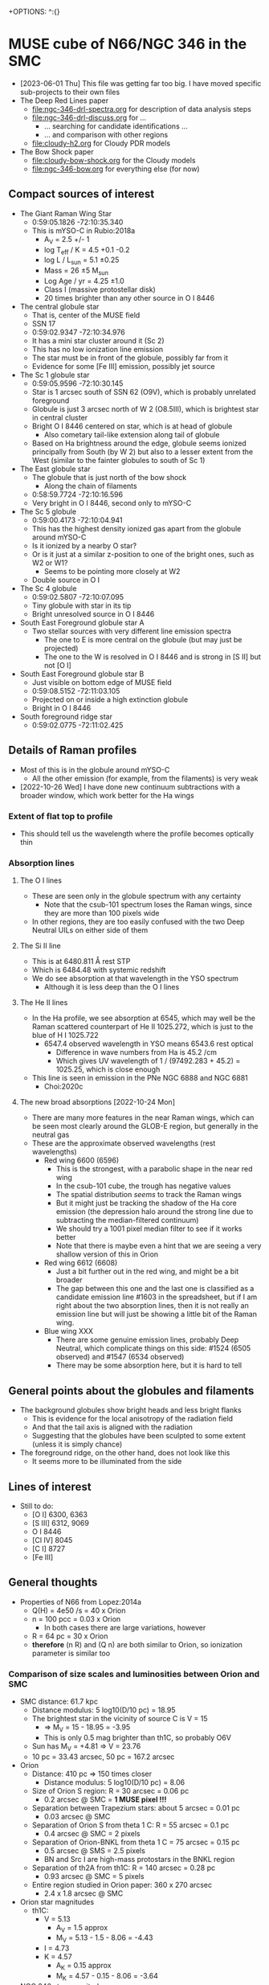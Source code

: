 +OPTIONS: ^:{}
* MUSE cube of N66/NGC 346 in the SMC
- [2023-06-01 Thu] This file was getting far too big. I have moved specific sub-projects to their own files
- The Deep Red Lines paper
  - file:ngc-346-drl-spectra.org for description of data analysis steps
  - file:ngc-346-drl-discuss.org for ...
    - ... searching for candidate identifications ...
    - ... and comparison with other regions
  - [[file:cloudy-h2.org]] for Cloudy PDR models
- The Bow Shock paper
  - [[file:cloudy-bow-shock.org]] for the Cloudy models
  - file:ngc-346-bow.org for everything else (for now)

** Compact sources of interest
:PROPERTIES:
:ID:       BE2B68F2-6EAA-4FDF-B898-976FC02503B3
:END:
+ The Giant Raman Wing Star
  + 0:59:05.1826 -72:10:35.340
  + This is mYSO-C in Rubio:2018a
    + A_V = 2.5 +/- 1
    + log T_eff / K = 4.5 +0.1 -0.2
    + log L / L_sun = 5.1 \pm 0.25
    + Mass = 26 \pm 5 M_sun
    + Log Age / yr = 4.25 \pm 1.0
    + Class I (massive protostellar disk)
    + 20 times brighter than any other source in O I 8446
+ The central globule star
  + That is, center of the MUSE field
  + SSN 17
  + 0:59:02.9347 -72:10:34.976
  + It has a mini star cluster around it (Sc 2)
  + This has no low ionization line emission
  + The star must be in front of the globule, possibly far from it
  + Evidence for some [Fe III] emission, possibly jet source
+ The Sc 1 globule star
  + 0:59:05.9596 -72:10:30.145
  + Star is 1 arcsec south of SSN 62 (O9V), which is probably unrelated foreground
  + Globule is just 3 arcsec north of W 2 (O8.5III), which is brightest star in central cluster
  + Bright O I 8446 centered on star, which is at head of globule
    + Also cometary tail-like extension along tail of globule
  + Based on Ha brightness around the edge, globule seems ionized principally from South (by W 2) but also to a lesser extent from the West (similar to the fainter globules to south of Sc 1)
+ The East globule star
  + The globule that is just north of the bow shock
    + Along the chain of filaments
  + 0:58:59.7724 -72:10:16.596
  + Very bright in O I 8446, second only to mYSO-C
+ The Sc 5 globule
  + 0:59:00.4173 -72:10:04.941
  + This has the highest density ionized gas apart from the globule around mYSO-C
  + Is it ionized by a nearby O star?
  + Or is it just at a similar z-position to one of the bright ones, such as W2 or W1?
    + Seems to be pointing more closely at W2
  + Double source in O I
+ The Sc 4 globule
  + 0:59:02.5807 -72:10:07.095
  + Tiny globule with star in its tip
  + Bright unresolved source in O I 8446
+ South East Foreground globule star A
  + Two stellar sources with very different line emission spectra
    + The one to E is more central on the globule (but may just be projected)
    + The one to the W is resolved in O I 8446 and is strong in [S II] but not [O I]
+ South East Foreground globule star B
  + Just visible on bottom edge of MUSE field
  + 0:59:08.5152 -72:11:03.105
  + Projected on or inside a high extinction globule
  + Bright in O I 8446
+ South foreground ridge star
  + 0:59:02.0775 -72:11:02.425

** Details of Raman profiles
:PROPERTIES:
:ID:       BA4EBC34-BC84-46ED-90D9-4C4C44EDAC98
:END:
- Most of this is in the globule around mYSO-C
  - All the other emission (for example, from the filaments) is very weak
- [2022-10-26 Wed] I have done new continuum subtractions with a broader window, which work better for the Ha wings
*** Extent of flat top to profile
- This should tell us the wavelength where the profile becomes optically thin
*** Absorption lines

**** The O I lines
- These are seen only in the globule spectrum with any certainty
  - Note that the csub-101 spectrum loses the Raman wings, since they are more than 100 pixels wide
- In other regions, they are too easily confused with the two Deep Neutral UILs on either side of them
**** The Si II line
- This is at 6480.811 \AA rest STP
- Which is 6484.48 with systemic redshift
- We do see absorption at that wavelength in the YSO spectrum
  - Although it is less deep than the O I lines
**** The He II lines
- In the Ha profile, we see absorption at 6545, which may well be the Raman scattered counterpart of He II 1025.272, which is just to the blue of H I 1025.722
  - 6547.4 observed wavelength in YSO means 6543.6 rest optical
    - Difference in wave numbers from Ha is 45.2 /cm
    - Which gives UV wavelength of 1 / (97492.283 + 45.2) = 1025.25, which is close enough
- This line is seen in emission in the PNe NGC 6888 and NGC 6881
  - Choi:2020c
**** The new broad absorptions [2022-10-24 Mon]
- There are many more features in the near Raman wings, which can be seen most clearly around the GLOB-E region, but generally in the neutral gas
- These are the approximate observed wavelengths (rest wavelengths)
  - Red wing 6600 (6596)
    - This is the strongest, with a parabolic shape in the near red wing
    - In the csub-101 cube, the trough has negative values
    - The spatial distribution /seems/ to track the Raman wings
    - But it might just be tracking the shadow of the Ha core emission (the depression halo around the strong line due to subtracting the median-filtered continuum)
    - We should try a 1001 pixel median filter to see if it works better
    - Note that there is maybe even a hint that we are seeing a very shallow version of this in Orion
  - Red wing 6612 (6608)
    - Just a bit further out in the red wing, and might be a bit broader
    - The gap between this one and the last one is classified as a candidate emission line #1603 in the spreadsheet, but if I am right about the two absorption lines, then it is not really an emission line but will just be showing a little bit of the Raman wing.
  - Blue wing XXX
    - There are some genuine emission lines, probably Deep Neutral, which complicate things on this side: #1524 (6505 observed) and #1547 (6534 observed)
    - There may be some absorption here, but it is hard to tell

** General points about the globules and filaments
- The background globules show bright heads and less bright flanks
  - This is evidence for the local anisotropy of the radiation field
  - And that the tail axis is aligned with the radiation
  - Suggesting that the globules have been sculpted to some extent (unless it is simply chance)
- The foreground ridge, on the other hand, does not look like this
  - It seems more to be illuminated from the side
** Lines of interest
+ Still to do:
  + [O I] 6300, 6363
  + [S III] 6312, 9069
  + O I 8446
  + [Cl IV] 8045
  + [C I] 8727
  + [Fe III]
** General thoughts
+ Properties of N66 from Lopez:2014a
  + Q(H) = 4e50 /s = 40 x Orion
  + n = 100 pcc = 0.03 x Orion
    + In both cases there are large variations, however
  + R = 64 pc = 30 x Orion
  + *therefore* (n R) and (Q n) are both similar to Orion, so ionization parameter is similar too
*** Comparison of size scales and luminosities between Orion and SMC
+ SMC distance: 61.7 kpc
  + Distance modulus: 5 log10(D/10 pc) = 18.95
  + The brightest star in the vicinity of source C is V = 15
    + => M_V = 15 - 18.95 = -3.95
    + This is only 0.5 mag brighter than th1C, so probably O6V
  + Sun has M_V = +4.81 => V = 23.76
  + 10 pc = 33.43 arcsec, 50 pc = 167.2 arcsec    
+ Orion
  + Distance: 410 pc => 150 times closer
    + Distance modulus: 5 log10(D/10 pc) = 8.06
  + Size of Orion S region: R = 30 arcsec = 0.06 pc
    + 0.2 arcsec @ SMC = *1 MUSE pixel !!!*
  + Separation between Trapezium stars: about 5 arcsec = 0.01 pc
    + 0.03 arcsec @ SMC
  + Separation of Orion S from theta 1 C: R = 55 arcsec = 0.1 pc
    + 0.4 arcsec @ SMC = 2 pixels
  + Separation of Orion-BNKL from theta 1 C = 75 arcsec = 0.15 pc
    + 0.5 arcsec @ SMS = 2.5 pixels
    + BN and Src I are high-mass protostars in the BNKL region
  + Separation of th2A from th1C: R = 140 arcsec = 0.28 pc
    + 0.93 arcsec @ SMC = 5 pixels
  + Entire region studied in Orion paper: 360 x 270 arcsec
    + 2.4 x 1.8 arcsec @ SMC
+ Orion star magnitudes
  + th1C:
    + V = 5.13
      + A_V = 1.5 approx
      + M_V = 5.13 - 1.5 - 8.06 = -4.43
    + I = 4.73
    + K = 4.57
      + A_K = 0.15 approx
      + M_K = 4.57 - 0.15 - 8.06 = -3.64
+ NGC 346 star magnitudes:
*** The photospheric profiles around Ly\beta
+ I need to look at some more POWR models
+ Observationally it is impossible to tell because of all the ISM H_2 lines that get in the way.  These completely destroy the continuum near Ly\beta
**** TODO POWR models
**** FUV atlas
+ https://archive.stsci.edu/prepds/fuvostars/datalist.html
+ Example spectra are at [[file:../fuv-spectra/fuvostars/]]
  + I got the spectrum of the O2 III star W3
*** Observations of the filaments and star forming regions in N66
+ HST observations of pre-MS population
  + These find several sub-clusters of pre-MS stars
  + Gouliermis:2006h (Paper I)
  + Nota:2006x
  + Sabbi:2007h
    + This has the sub-clusters that I am currently plotting in the figures
    + But it might be better to use the ones from Schmeja instead
    + Or even the ones from IR studies
  + Hennekemper:2008u (Paper III) - not sure what Paper II is
    + Detailed analysis of
      1. OB stars
      2. Upper main sequence (A-F)
      3. Pre-main ssequence
    + Find that OB stars are less reddened than other upper MS stars
  + Gouliermis:2014a
    + Detailed analysis of clustering properties, using autocorrelation function
      + Find a broken power-law behavior, which they model as a two-component system
        1. Central cluster with core radius of 2.5 pc
        2. Extended fractal component
+ near-IR observations
  + Rubio:2000k present 2.12 H_2 and 2.14 micron continuum
  + They find" several embedded sources"
  + Numbered 1-5 and associated with mid-IR peaks as follows:
    1. Tip of plume
    2. I
    3. D
    4. E
    5. C
+ mid-IR observations
  + Contursi:2000f
    + Find several clumps of PAH emission:
      + labelled A-H
  + Simon:2007r
    + Spitzer
  + Whelan:2013d
    + More Spitzer
  + Ruffle:2015h
    + color-color classification of point sources in the entire SMC
    + overlap between YSOs and H II regions
  + Sewio:2013f
    + Spitzer photometry of entire SMC
    + Their Fig 12 compares ACS H alpha with Spitzer 3.6 micron for all their sources in NGC 346
    + Most of them are inside globules
      + We need to decide what term to use for the globules:
        + PIGs
        + Globules
        + EIYSOs
        + "Dusty columns" is what Sewio:2013f calls them
        + EGGs (Evaporating gaseous globules)
+ CO/C I/C II observations
  + Rubio:2000k
    + CO
  + Requena-Torres:2016g
    + APEX and Sofia observations
    + Mainly [C II] 158 micron but also [C I] 609 micron and CO (various transitions and isotopes)
    + *Extra comments* [2022-11-05 Sat]
      + They find that the [C II] is well correlated with the CO on large scales (> 10 pc) but is /anti-correlated/ on scales of a few parsecs
      + They find that [C I] tends to follow CO, particularly 13CO
      + It looks to me like the CO and [C I] come from more or less the same place as our optical deep neutral lines
      + but the [C II] emission is very different
        + it has a peak to the NE of W2, in a spot that is completely dark in all optical emission
        + the mid-IR dust emission is also weak there
        + On the other hand, there is weaker [C II] emission that does seem to trace the filaments and globules seen in the optical and infrared
     
+ Analysis of clustering/sub-clustering
  + Schmeja:2009q
    + Quote from abstract
      : Several PMS clusters are aligned along filaments of higher stellar density pointing away from the central part of the region.
      + This is exactly what I had spotted in the star distribution
+ Optical UBV observations
  + See below [[id:7BBE33E5-18E9-47EE-B714-F23162D605BD][Papers on the O stars]]

*** Ionizing stars in N66

**** Contribution of the WR+WR binary HD 5980
+ Considerable variation over last 20 years
+ *Conclusions*
  + For the low state, we have Q_0 = 1e50 approx
  + And a very low Q_2 (so no ionizing to He II)
+ High state (1994):
  + log L = 6.6
  + T_* = 47 kK
  + Mdot / sqrt(f) = 111e-5
  + Vinf = 750 km/s
  + R_10 = 28 Rsun
+ Low state (2014):
  + log L = 6.23
  + T_* = 48 kK
  + Mdot / sqrt(f) = 14e-5
  + Vinf = 2100 km/s
  + R_10 = 19 Rsun
+ Transformation for POWR models
  - All their models are for nominal log L = 5.3
  - They use a transformed radius: R_t = R_* (V_inf / 2500 km/s)^{2/3} (Mdot sqrt(D) / 1e-4)^{-2/3}
    - where D = 1/f is clumping factor
  - For a different luminosity, we must rescale R_* as L^{1/2}
  - And Mdot scales as L^{3/4}
  - So we have:
    - High state:
      - R_* = 28 sqrt(10**(5.3 - 6.6)) = 6.268 Rsun
      - R_t = R_* ((750/2500)/ (11.1))**(2/3) = 0.09 6.268 = 0.56412 Rsun => -0.248 on log10 scale
        - Unfortunately, that is off the bottom of the grid!
    - Low state:
      - Luminosity is 10**(6.23 - 5.3) = 8.5 times higher than fiducial
      - R_* = 19 sqrt(10**(5.3 - 6.23)) = 6.513 Rsun
      - R_t = R_* ((2100/2500)/ (1.4))**(2/3) = 0.7114 6.513 = 4.633 Rsun => 0.6659 on log 10 scale
+ So for the low state, the closest model is 06-14: T = 44.7 kK, log Rt = 0.7
  + This comes with R_* = 7.5 => rescaled: 7.5 sqrt(8.5) = 21.9 Rsun
    + (close enough to 19)
  + Q_0, Q_1, Q_2, Q_3 = 49.01, 47.69, 0.00, 45.77 - so very soft
    + Rescaled back to real luminosity: Q_0 = 49.01 + 6.23 - 5.3 = 49.94
  + Mdot = -4.23 => rescaled: (8.5)**(3/4) 10**(-4.23) = 2.93e-4
    + this is not entirely consistent with the original 1.4e-4
  + V = 1600 km/s
+ We should also look at the closest hotter model 07-13: T = 50000 K, log Rt = 0.8
  + R_* = 5.9 => rescaled: 5.9 sqrt(8.5) = 17 Rsun
    + So this model and the previous one nicely bracket 19 Rsun
  + Q_0, Q_1, Q_2, Q_3 = 49.09, 48.47, 36.46, 47.42 - so not so soft, but still almost no He+ ionizing radiation
    + Rescaled ionizing luminosity: 49.09 + 6.23 - 5.3 = 50.02
  + Mdot = -4.53 => rescaled: (8.5)**(3/4) 10**(-4.53) = 1.47e-4
    + Very close to original
**** Notable stars by luminosity
+ SSN 7, MPG 435, DEHLS 1001, Walborn 1
  + O4If+O5-6
  + r = 11.6 arcsec = 3.48 pc
  + V = 12.6
+ Evans 001, SSN 5, Sk 80, AzV 232, MPG 789
  + O7 Iaf+
  + V = 12.31
  + Why does this have V-I = +0.154?
    + It has B-V = -0.19
  + 00 59 31.94  -72 10 46.05
    + Way off to the East, off my maps
    + r \approx 120 arcsec
  + UV spectrum studied in detail in Bouret:2021h
+ SSN 4, MPG 185
+ HD 5980, MPG 755 (not in SSN)
  + WR+WR+O
    + Eclipsing binary plus at least one more O star
    + Brighter WR used to be an LBV
    + See Hillier:2019j
  + V = 11.31
  + M = 60 Msun + 60 Msun
  + 00 59 26.5847969465 -72 09 53.927725716
  + r = 105.7 arcsec
+ Av 229, SSN 1?, MPG 755
+ Av 214
+ SSN 11, MPG 342, Dufton 1010
  + O5-6 V((f))
  + V = 13.6
  + Just to W of red box
  + r = 24.85
  + *could be important, marginally*
+ SSN 15, MPG 368, Dufton 1012
  + O6: V((f))
  + V = 14.1
  + Quite close, in Sc 2
  + r = 17.15 arcsec
  + *could be important, marginally*
+ Av 234
  + B3 Iab
  + V = 12.80
  + Way off to north
  + r = 360 arcsec
  + Too far away
+ Av 210, Sk73
  + B1.5 Ia
  + V = 12.8
  + Way off to the West
  + Too far away
+ Av 226
  + O7 IIIn((f))
  + V = 14.37
  + Way to South
  + 00 59 20.70 -72 17 10.52
  + r = 600 arcsec - too far!


**** Notable stars by proximity to SSN 152
+ SSN 168, MPG 454
+ SSN 9, MPG 355, W 3
  + V = 13.45
  + O2III(f)
  + r = 22.68 arcsec = 6.8 pc
    + 7.55 times farther than SSN 14 => 57 times smaller flux per Q(H)
  + This was first discussed by Walborn & Blades (Walborn:1986y)
    + They classified it as
      : spectrum of type O3 III(f*), identical to that of HDE 269810 in the Large Magellanic Cloud
  + Current classification from Heydari-Malayeri:2010i
    + Or is it?
      
+ SSN 14
  + 00 59 05.972 -72 10 33.85
  + V = 14.1
  + r =  3 arcsec = 0.9 pc
  + *New ID for this star*
    + I think that this is MPG 470
      + 00 59 05.984 -72 10 34.05 from 2MASS
      + This is within 0.2 arcsec
      + O8.5 III
    + This is the same as Walborn 2
+ SSN 17, MPG 396
  + V = 14.383
  + O7V
+ SSN 18, MPG 487
  + V = 14.47
  + r = 8.37 arcsec
+ SSN 22, MPG 476
  + V = 14.562
  + r = 4.06 arcsec
  + /No spectral classification!/
  + Just to side of SSN 9/W2
+ SSN 40, MPG 451
  + V = 15.1
  + B0V
  + r = 3.17 arcsec but to south
+ SSN 43, MPG 481
  + V = 15.08
  + B - V = -0.23
  + r = 5 arcsec
**** [#A] Reminder on distances: 1 arcsec = 0.3 pc
**** Other interesting stars and objects
+ SSN 50, MPG 508
  + This is the one that shows the broad Ha line
  + It is in Sc 8
  + There is no spectral classificaction
+ N66A Compact H II region
  + Studied in depth by Heydari-Malayeri:2010i
  + First line of their discussion:
    : N66A is clearly the most compact Hii region of the N66 complex in the optical.
    So that is clearly untrue, if we count the region around IR Source C, which is far more compact
  + Exciting star is N66-A
    + Spectral type: O8 V
**** The twins of SSN 14
+ Since SSN 14 does not seem to have any spectroscopy, we need to compare it with stars that do in order to estimate its spectral type.
+ I found all the ones within 0.3 mag of V and V-I
  + SSN 13, MPG 324
    + O4V((f+)
    + V = 14.13
    + V-I = -0.15
    + B-V = -0.31
    + U-B = -1.14
    + r = 37 arcsec
  + SSN 15, MPG 368
    + Already measured: see above
    + B-V = -0.23
    + O6: V((f) or O5.5V((f+))
  + SSN 16, MPG 482
    + B0.5V (surprising that it is so late)
    + V = 14.34
    + V-I = -0.05
    + B-V = -0.07
    + U-B = -1.19
    + r = 40 arcsec, located to right of base of plume
**** Papers on the O stars
:PROPERTIES:
:ID:       7BBE33E5-18E9-47EE-B714-F23162D605BD
:END:
+ Walborn:1978k
  + Brightest star is NGC 346 No. 1, O4 III (n)(f)
    + This is SSN 7 and it is now classified as O4If+O5-6 (Dufton:2019n)
    + Also MPG 435
+ Evans:2006z
  + FLAMES/GIRAFFE spectroscopy
  + They use their own numbering system:
    + For instance, NGC 346-001 is Sk 80 and MPG 789
  + 19 O stars and 84 early B (not complete)
+ Dufton:2019n
  + Extend the Evans:2006z by adding new targets
  + 47 O-type and 287 B-type spectra (still not complete?)
  + Their NGC 346-1001 is SSN 7/MPG 435 - the big one
+ Niemela:1986k
  + Spectroscopy of the brighter stars
+ 
**** [#A] Ionizing luminosities and fluxes
***** DONE Which are the most important stars for mYSO C?
CLOSED: [2021-05-29 Sat 00:16]
:PROPERTIES:
:ID:       903F97D6-AF67-4C78-8011-C7DDD449B546
:END:
| Name    | SSN | MPG | Sp. Type    | T_eff, kK |           V |    BC |   M_bol | L/Lsun | R/Rsun | log q_0 |     Q_0 | d (") |   F_bol | L_glob/L_sun | Q_0(glob) |
|---------+-----+-----+-------------+----------+-------------+-------+--------+--------+--------+--------+--------+-------+--------+------------+----------|
| W 1     |   7 | 435 | O4If+O5-6   |       43 |        12.6 | -3.98 | -10.63 |  1.4e6 |  21.29 |  24.46 | 8.0e49 | 11.56 |   3.72 |      2.6e3 |   1.5e47 |
| W 2     | 14* | 470 | O8.5 III    |       36 |        14.1 | -3.45 |  -8.60 |  2.1e5 |  11.76 |  24.04 | 9.2e48 |  3.04 |   8.06 |      5.7e3 |   2.5e47 |
| W 3     |   9 | 355 | O2 III(f)   |     52.5 |       13.45 | -4.58 | -10.38 |  1.1e6 |  12.66 |   24.9 | 7.7e49 | 22.68 |   0.76 |      5.3e2 |   3.7e46 |
|---------+-----+-----+-------------+----------+-------------+-------+--------+--------+--------+--------+--------+-------+--------+------------+----------|
| SSN 168 | 168 |     | B0?         |       30 |    16.7 - 1 | -2.90 |  -6.45 |  3.0e4 |   6.40 |   23.2 | 4.0e47 |   0.2 | 266.05 |          0 |        0 |
|---------+-----+-----+-------------+----------+-------------+-------+--------+--------+--------+--------+--------+-------+--------+------------+----------|
| Sk 80   |   5 | 789 | O7 Iaf+     |       36 |       12.31 | -3.45 | -10.39 |  1.1e6 |  26.92 |  24.07 | 5.2e49 | 122.4 |   0.03 |      1.8e1 |   8.7e44 |
| HD 5980 |     | 755 | WR+WR+O     |       43 | 11.6 + 0.75 | -3.98 | -10.88 |  1.8e6 |  24.14 |      X |   1e50 | 105.7 |   0.06 |      4.0e1 |   2.2e45 |
|---------+-----+-----+-------------+----------+-------------+-------+--------+--------+--------+--------+--------+-------+--------+------------+----------|
| W 4     |  11 | 342 | O5-6 V((f)) |       43 |        13.6 | -3.98 |  -9.63 |  5.5e5 |  13.34 |  24.47 | 3.2e49 | 24.85 |   0.32 |      2.2e2 |   1.3e46 |
| SSN 13  |  13 | 324 | O4 V((f+))  |       48 |       14.13 | -4.31 |  -9.43 |  4.6e5 |   9.79 |   24.8 | 3.7e49 | 36.99 |   0.12 |      8.4e1 |   6.8e45 |
| SSN 15  |  15 | 368 | O6: V((f))  |     42.5 |        14.1 | -3.95 |  -9.10 |  3.4e5 |  10.74 |   24.4 | 1.8e49 | 17.15 |   0.41 |      2.9e2 |   1.5e46 |
| SSN 17  |  17 | 396 | O7V         |       38 |      14.383 | -3.61 |  -8.48 |  1.9e5 |  10.04 |  24.15 | 8.7e48 | 11.53 |   0.51 |      3.6e2 |   1.6e46 |
| SSN 18  |  18 | 487 | O8V         |       36 |       14.47 | -3.45 |  -8.23 |  1.5e5 |   9.94 |  23.94 | 5.2e48 |  8.37 |   0.76 |      5.4e2 |   1.9e46 |
| SSN 46  |  46 | 500 | O6V:        |     42.5 |      15.267 | -3.95 |  -7.93 |  1.2e5 |   6.38 |   24.4 | 6.2e48 | 16.39 |   0.16 |      1.1e2 |   5.8e45 |
| SSN 22  |  22 | 476 | O7?V?       |       38 |      14.562 | -3.61 |  -8.30 |  1.6e5 |   9.22 |  24.15 | 7.3e48 |  4.06 |   3.44 |      2.4e3 |   1.1e47 |
|---------+-----+-----+-------------+----------+-------------+-------+--------+--------+--------+--------+--------+-------+--------+------------+----------|
| SSN 26  |  26 | 655 | OC5-6Vz     |       43 |       14.90 | -3.98 |  -8.33 |  1.7e5 |   7.42 |  24.47 | 9.9e48 |    60 |   0.02 |      1.2e1 |   6.9e44 |
| SSN 37  |  37 | 593 | O5.5V       |       43 |       15.07 | -3.98 |  -8.16 |  1.4e5 |   6.73 |  24.47 | 8.1e48 |    40 |   0.03 |      2.2e1 |   1.3e45 |
|---------+-----+-----+-------------+----------+-------------+-------+--------+--------+--------+--------+--------+-------+--------+------------+----------|
|         |     |     |             |          |             |     X |      X |  7.6e6 |      X |      X | 4.3e50 |     X |      X |      1.3e4 |   6.3e47 |
#+TBLFM: $7=-6.9 log10(1000 $5) + 27.99 ; f2::$8=$6 + $7 - 0.3 - 18.95;f2::$9=10**(-0.4 ($8 - 4.73));s2::$10=sqrt($9 $lsun / 4 $pi $sigma (1000 $5)**4) / $rsun ; f2::$12=4 $pi ($10 $rsun)**2 10**($11);s2::$14=$9 $lsun / 4 $pi (0.3 $pc $13)**2 ; f2::$15=$13 > 1 ? $9 (1 / 2 $13)**2 : 0 ;s2::$16=$13 > 1 ? $12 (1 / 2 $13)**2 : 0 ;s2::@7$12=1e50::@17$7..@17$8=X::@17$9=vsum(@I..@IIIII);s2::@17$10..@17$11=X::@17$12=vsum(@I..@IIIII);s2::@17$13..@17$14=X::@17$15..@17$16=vsum(@I..@IIIII);s2

+ M_bol = V + BC - AV - DM
  + DM = 18.95
  + AV = 0.3 approx (assuming E(B-V) = 0.1)
  + I have added an extra 1 mag extinction by hand to SSN 168
+ L/Lsun = 10**(0.4 (M_sun - M_bol))
  + M_sun = 4.73
+ R = sqrt(L / 4 \pi \sigma T^4)
+ So in terms of bolometric flux, the nearby B star totally dominates
+ But we should work out the external luminosity incident on the globule
  + And not include SSN 168 since that is on the inside
  + Sum over stars of luminosity x area covering fraction: \sum_i L_i \Omega_i / 4\pi
  + \Omega_i / 4\pi = A_glob / 4\pi d^2 = \pi r_glob^2 / 4\pi d^2 = r_glob^2 / 4 d^2
  + Take r_glob = 1 arcsec
+ The result is a total of 1.3e4 Lsun, of which half comes from W 2
+ So this is less than the inner luminosity from SSN 168 (3e4), if that was all trapped
  + Also, the external luminosities are upper limits, assuming that everything is in the plane of the sky
+ I have done the same for the ionizing luminosity
  + I get a total external incident luminosity of Q_ext = 6.3e47 s^-1
  + As opposed to an internal luminosity from the B0V star of 4e47 s^-1
  + The external incident luminosity is split up as follows
    + 40% from W 2
    + 24% from W 1
    + 17% from SSN 22
    + 6% from W 3
    + 13% from the rest (each 3% or less)
+ [ ] Now, we need to compare this with the Ha luminosity of the globule and of the inner sources
***** Relative contributions to the global ionization balance
+ The list above has all the stars with Q_0 > 5e48 I think
  + Except for some more that a long way to S or N
+ Total luminosity is 4.3e50
  + Could be 5.3e50 if we add in both WR stars as equals
  + Lopez:2014a give 50.6 -> 4e50
    + This is based on a simple conversion of the H\alpha luminosity of log L(Ha) = 38.6
    + [ ] We should compare that with the flux measured in our MUSE field
      + 
  
+ Recombination time:
  + Dense gas:
    + n_e = 100 pcc
    + \alpha \approx 2e-13
    + 1 / \alpha n = 1600 years
  + He II gas
    + n_e = 11 pcc
    + \alpha = 1.5e-12
    + 1 / \alpha n = 1920 years
  + So almost the same!  The lower density is compensated by a higher recombination rate
  + So recomb timescale of a few thousand years is small compared with stellar evolution timescale, even for WR stars
+ 
***** Conversion of spectral type to ionizing luminosity
:PROPERTIES:
:ATTACH_DIR: /Users/will/Dropbox/muse-hii-regions/docs/ngc-346_att
:END:
+ Galactic case is done by Martins:2005a
  + Application to Carina in Smith:2006a
  + But what about the SMC abundances?
****** Spectral type to effective temperature
+ Massey:2005z show the S. Type - T_eff relations for MW vs SMC
  file:ngc-346_att/screenshot-20210527-134032.png
  + They find that SMC stars a bit hotter (green line) for both supergiants and dwarfs
  + I have inserted these temperatures as a column in the above table
+ [ ] But what about bespoke stellar parameter determinations?
  + Massey:2000l have
    + Q = (U - B) - 0.72 (B - V)
    + This is supposedly a reddening-free index
    + Then 
      - For Q < -0.6 and either (B - V)_0 < 0.0 or (U - B)_0 < -0.6,
      - log Teff = 4.2622 + 0.64525 Q + 1.09174 Q^2, (V)
      - log Teff = 5.2618 + 3.42004 Q + 2.93489 Q^2, (III)
      - log Teff = -0.9894 - 22.767380 Q -  33.09637 Q^2 16.19307 Q^3 (I)
  + However, I can't be bothered to look up all the UBV photometry necessary to do this
****** Luminosities, radii
+ We need the gravity to get the q_1 ionizing flux from the stellar atmosphere
  + function of T_eff, g, Z
+ But then we need the R to convert to luminosity Q_1
+ But we also have L_bol = 4 \pi R^2 T_eff^4
  + And we can find L_bol from M_V and bolometric correction
  + BC is known as a function of T_eff
    + E.g., BC = -6.90 log Teff + 27.99
    + Massey:2005z, equation (2)
    + From this, we can calculate the radii from M_V
      + If we know A_V
+ This is done in the table
****** Masses, gravity
+ [ ] The gravity should have a calibration with luminosity class
****** Ionizing fluxes
+ If the fluxes q_0 are not a strong function of g, then we don't need to find the gravity
+ We can use the same q_0 as in Martins:2005a, but using our T_eff, rather than their Galactic calibration
+ Apparently, the direct effect of metallicity on q_0 is small, but q_1 should be higher at lower metallicities
  + Quote regarding this from Martins:2005a section 6:
    : From the modelling side, Kudritzki (2002) and Mokiem et al. (2004)
    : have investigated the effect of a change of the metal content on the
    : spectral energy distribution of O dwarfs using CMFGEN models. They
    : found that H ionising fluxes are essentially unchanged when Z is
    : varied between twice and one tenth the solar content. They argue that
    : the redistribution of the flux blocked by metals at short wavelengths
    : takes place within the Lyman continuum, which explains the observed
    : behaviour. However, they show that the SEDs are strongly modified
    : below ~450 \AA, spectra being softer at higher metallicity (see also
    : Sect. 5.3.1). Morisset et al. (2004) have computed various WM-BASIC
    : models at different metallicities and showed how Z affected the
    : strength of mid-IR nebular lines emitted in compact H I regions. The
    : softening of the SEDs when metallicity increases is crucial to
    : understand the behaviour of observed excitation sequences.
***** Helium-plus ionizing luminosities 
:PROPERTIES:
:ID:       BFFEAFD1-2FAD-47BC-BFAE-9075C9E23E24
:END:
+ This is important for the bow shock ionization
+ We are also interested in the ionization of Ar III -> Ar IV
  + This requires 40.735 eV, compared with 35.121 eV for O III and 54.418 eV for He II
  + Ar IV can persist in the He II zone since Ar IV -> V requires 59.58 eV
****** Consistency check on the ionization fraction and thickness of the He II zone
:PROPERTIES:
:ID:       CC0FB6FC-FE95-4F68-B4F4-6CD1096297A2
:END:
+ Based on the notebook [[file:~/Dropbox/muse-hii-regions/notebooks/01-02-yet-more-line-ratios.md]]
+ There I find that Q_2 = 2.8e45 /s
  + Old value of Q_2 = 4.7e45 /s was not using the right temperature
+ And I also found that n_e = 9.5 +/- 0.5 /cm^3
  + But that has to be multiplied by sqrt((1.0824 + 0.0824 x) / 1.1648 x)
  + Where x is the He++ fraction
  + And where we can simplify to 1 / sqrt(x) to +/- 10%
  + So another way of putting this is that x = (10/n_e)^2
+ The distance of the inner edge from the star is 4 arcsec = 4 9.23e+17 cm = 1.2 pc
+ So the ionizing flux is F_2 = Q_2 / 4 \pi R^2 = 1.625e+07 phot/s/cm^2
+ This should be equal to n_e n_i \alpha_B h = y_He x n_e^2 \alpha_B h / (1 + 2 y_He)
  + Assuming y_He = 0.082 and \alpha_B = 1.2e-12 cm^3/s
  + h = 1.165 F / y_He x n_e^2 \alpha_B = 1.165 1.625e+07 / 0.082 10**2 1.2e-12 = 1.9e18 cm = 0.61 pc
    + 1 arcsec = 0.3 pc
    + So this is 2 arcsec - just right!
+ *Return to this* [2021-07-23 Fri]
  + We now have Q_2 = (2.8 +/- 0.1)e45
  + Found the mistake! I missed a factor of 4 in the distance
  + I am going to now edit the values above
  + Now it all works out fine.
****** Estimating He++ ionization fraction
+ Now that we have the F_2 flux determined we can estimate the He++ x from local ionization balance:
  + (1 - x) y n \sigma F_2 = x y n^2 (1 + 2 y)  \alpha
  + x / (1 - x) = \sigma F_2 / \alpha n
  + We have all these ingredients except for \sigma, which we can easily find since it is hydrogenic
  + Turns out to be about 1.6e-18 cm^2 at threshold
  + Therefore, we can find
    + \sigma F_2 / \alpha n = 1.6e-18 1.625e+07 / 1.2e-12 (10 / sqrt(x)) = 2.17 sqrt(x)
    + x^{1/2} / (1 - x) = 2.17 => x = 0.63
  + So n = 13 pcc
  + Is this consistent with the Cloudy models?
    + Yes, more or less - but it requires the density to fall with radius

***** Luminosities from POWR models
#+begin_src python :tangle "../scripts/powr-parse.py" :results output table
  from pathlib import Path

  datapath = Path("../stars/powr")
  datafiles = datapath.glob("*_colors.txt")

  rslt = [
      ["Grid", "Model", "Q0", "Q1", "Q2", "Q3"],
      None,
  ]

  for datafile in datafiles:
      with open(datafile) as f:
          lines = f.readlines()

      _, grid_id, _, model_id = lines[0].split()
      # print(grid_id, model_id)
      _, _, _, Q0 = lines[6].split()
      _, _, _, Q1 = lines[7].split()
      _, _, _, Q2 = lines[8].split()
      _, _, _, Q3 = lines[9].split()

      rslt.append([grid_id, model_id, Q0, Q1, Q2, Q3])

  print(rslt)
#+end_src

#+RESULTS:
| Grid | Model | Q0 | Q1 | Q2 | Q3 |
|------+-------+----+----+----+----|
***** Rearrange and rescale the models
:PROPERTIES:
:ID:       262D3FA1-80BD-4225-BE22-7970BD1FF6FF
:END:
+ The Q0' (H0) and Q2' (He+) columns are ionizing luminosities rescaled so that the model has a bolometric luminosity of log L = 5.98, as implied by the cooler Rivero-Gonzalez solution
  + [X] We should also rescale the Mdot values - /now done in the final column/
  + All these models now give Q_0 = 49.80 +/- 0.01
+ The observationally derived Q2 is 45.45
  + For T = 50,000 K this is consistent with the SMC-OB-I 50-42 model, with Mdot = 2.2e-7
  + This is the intermediate wind case - the stronger wind has 2x too high a Q_2 (45.74) and the weaker wind has 4x too small
  + The higher gravity model (50-44) would require a slightly stronger wind (intermediate between I and II) to get the right Q_2
  + The lower temperature model (49-42) would require the strong wind (SMC-OB-II), which has Mdot = 2.3e-6
| Grid       | Model | log L | V_inf | log M_dot |    Q0 |    Q1 |    Q2 |    Q3 | Q1/Q0 | 1e4 Q2/Q0 | Q3/Q0 |   Q0' |   Q2' | Mdot' |
|------------+-------+-------+------+----------+-------+-------+-------+-------+-------+-----------+-------+-------+-------+-------|
| OB-I       | 56-42 | 6.230 | 4136 |       -7 | 50.08 | 49.67 | 46.99 | 49.10 | 0.389 |     8.128 | 0.105 | 49.83 | 46.74 | -7.44 |
| OB-I       | 54-42 | 6.150 | 4077 |       -7 | 50.00 | 49.52 | 45.79 | 48.85 | 0.331 |     0.617 | 0.071 | 49.83 | 45.62 | -7.37 |
| OB-I       | 53-42 | 6.070 | 4001 |       -7 | 49.92 | 49.41 | 45.53 | 48.74 | 0.309 |     0.407 | 0.066 | 49.83 | 45.44 | -7.30 |
| OB-I       | 52-42 | 5.980 | 3898 |       -7 | 49.81 | 49.34 | 45.93 | 48.72 | 0.339 |     1.318 | 0.081 | 49.81 | 45.93 | -7.22 |
| OB-I       | 51-42 | 5.910 | 3835 |       -7 | 49.75 | 49.20 | 45.23 | 48.50 | 0.282 |     0.302 | 0.056 | 49.82 |  45.3 | -7.15 |
|------------+-------+-------+------+----------+-------+-------+-------+-------+-------+-----------+-------+-------+-------+-------|
| SMC-OB-II  | 50-44 | 5.520 | 3311 |   -5.891 | 49.33 | 48.82 | 45.28 | 48.23 | 0.309 |     0.891 | 0.079 | 49.79 | 45.74 | -5.66 |
| SMC-OB-I   | 50-44 | 5.520 | 3311 |   -6.891 | 49.32 | 48.82 | 44.80 | 48.24 | 0.316 |     0.302 | 0.083 | 49.78 | 45.26 | -6.66 |
| SMC-OB-III | 50-44 |  5.52 | 3311 |   -7.891 | 49.33 | 48.79 | 44.75 | 48.10 | 0.288 |     0.263 | 0.059 | 49.79 | 45.21 | -7.66 |
|------------+-------+-------+------+----------+-------+-------+-------+-------+-------+-----------+-------+-------+-------+-------|
| SMC-OB-II  | 50-42 | 5.760 | 3020 |   -5.771 | 49.58 | 49.07 | 45.52 | 48.46 | 0.309 |     0.871 | 0.076 |  49.8 | 45.74 | -5.66 |
| OB-I       | 50-42 | 5.830 | 3800 |       -7 | 49.66 | 49.08 | 45.49 | 48.37 | 0.263 |     0.676 | 0.051 | 49.81 | 45.64 | -7.09 |
| SMC-OB-I   | 50-42 |  5.76 | 3020 |   -6.771 | 49.58 | 49.07 | 45.19 | 48.47 | 0.309 |     0.407 | 0.078 |  49.8 | 45.41 | -6.66 |
| SMC-OB-III | 50-42 |  5.76 | 3020 |   -7.771 | 49.59 | 49.05 | 44.63 | 48.34 | 0.288 |     0.110 | 0.056 | 49.81 | 44.85 | -7.66 |
|------------+-------+-------+------+----------+-------+-------+-------+-------+-------+-----------+-------+-------+-------+-------|
| OB-I       | 50-40 | 6.240 | 3578 |       -7 | 50.09 | 49.52 | 45.37 | 48.80 | 0.269 |     0.191 | 0.051 | 49.83 | 45.11 | -7.35 |
|------------+-------+-------+------+----------+-------+-------+-------+-------+-------+-----------+-------+-------+-------+-------|
| SMC-OB-II  | 49-44 | 5.450 | 3234 |   -5.933 | 49.25 | 48.72 | 45.02 | 48.12 | 0.295 |     0.589 | 0.074 | 49.78 | 45.55 | -5.63 |
| SMC-OB-I   | 49-44 | 5.450 | 3234 |   -6.933 | 49.24 | 48.73 | 44.36 | 48.14 | 0.309 |     0.132 | 0.079 | 49.77 | 44.89 | -6.63 |
| SMC-OB-III | 49-44 | 5.450 | 3234 |   -7.933 | 49.26 | 48.70 | 44.65 | 48.01 | 0.275 |     0.245 | 0.056 | 49.79 | 45.18 | -7.63 |
|------------+-------+-------+------+----------+-------+-------+-------+-------+-------+-----------+-------+-------+-------+-------|
| SMC-OB-II  | 49-42 | 5.700 | 2978 |   -5.799 | 49.51 | 48.98 | 45.32 | 48.36 | 0.295 |     0.646 | 0.071 | 49.79 |  45.6 | -5.63 |
| OB-I       | 49-42 | 5.750 | 3695 |       -7 | 49.57 | 48.97 | 44.79 | 48.24 | 0.251 |     0.166 | 0.047 |  49.8 | 45.02 | -7.01 |
| SMC-OB-I   | 49-42 | 5.700 | 2978 |   -6.799 | 49.51 | 48.99 | 44.65 | 48.38 | 0.302 |     0.138 | 0.074 | 49.79 | 44.93 | -6.63 |
| SMC-OB-III | 49-42 | 5.700 | 2978 |   -7.799 | 49.52 | 48.96 | 44.68 | 48.24 | 0.275 |     0.145 | 0.052 |  49.8 | 44.96 | -7.63 |
|------------+-------+-------+------+----------+-------+-------+-------+-------+-------+-----------+-------+-------+-------+-------|
| SMC-OB-I   | 36-38 | 5.260 | 1979 |   -6.993 | 48.82 | 47.81 | 42.06 | 46.54 | 0.098 |     0.002 | 0.005 | 49.54 | 42.78 | -6.23 |
| SMC-OB-II  | 42-38 | 5.800 | 2316 |   -5.687 | 49.57 | 48.85 | 41.43 | 48.09 | 0.191 |   7.24e-5 | 0.033 | 49.75 | 41.61 | -5.43 |
#+TBLFM: $10=10**($7 - $6);f3::$11=10**(4 + $8 - $6);f3::$12=10**($9 - $6);f3::$13=$6 - ($3 - 5.98)::$14=$8 - ($3 - 5.98)::$15=$5 - 0.75 ($3 - 5.98) + 1.5 (log10(2800 / $4));f2
***** Correction for radius
+ The POWR models are a bit sub-luminous compared with W3
  + SMC-OB-I 50-42 has log L = 5.76
  + W3 has log L = 5.98 (cooler) to 6.08 (hotter)
  + Take the cooler one to start with, for consistency with the POWR Teff
  + So to rescale all the luminosities, we would add 0.22 in log space
  + Each model has a different nominal luminosity, so I am going to have to add in
+ Scaling of Mdot when luminosity is adjusted
  + Q = Mdot D^{1/2} (Rstar Vinf)^{-3/2}
    + where D is the clumping factor (D = 1/f) at 10 R_*
      + clumping increases gradually from sonic point to 10 R_*
    + all models assume D = 10
  + Models are with log Q = -13.0, -12.0, -14.0 for SMC-OB-I, II, III, respectively
    + Although in some places it says -13.5, -12.5, -14.5
    + But that is using a different definition of Q that does not include the sqrt(D) factor 
  + Work through for SMC-OB-II 50-42
    + R_STAR = 10.137 R_SUN
    + V = 3020 km/s
    + log M_dot = -5.771
    + D = 10
    + => log Q = log10(sqrt(10) 10**-5.771 (10.137 3020)**(-3/2)) = -12.0
  + Therefore, we should have Mdot scaling as Q R^{3/2} or Q L^{3/4}
    + This is now implemented in the final column of the above table
***** Correction for wind velocity 
+ From the previous section, we also have Mdot scaling as Q Vinf^{3/2}
+ We have a measured Vinf for W 3: 2800 km/s
+ So we should do an additional rescaling of Mdot by (2800 / Vinf)^{3/2}, where Vinf is the value from the POWR model
+ This is now also implemented in the final column


***** TODO What is this "excitation parameter" that the early papers mention?
+ It has units of pc cm^-2, which is length


***** New paper [2022-07-24 Sun] on NGC 346 O star winds
- Rickard:2022z
- 
****** First few rows of their results table

| SSN | MPG |  V sin i |   T. | log g | log L | E(B-V) |    §min |    log M | Voo     |   D |   B | Comment    |
|     |     | (km s-1) | (kK) | (cgs) |  (Lo) |  (mag) | (kms-1) | (Moyr-') | (km s-) |     |     |            |
|-----+-----+----------+------+-------+-------+--------+---------+----------+---------+-----+-----+------------|
|   9 | 355 |   130(2) | 51.7 |   4.0 |  6.12 |   0.13 |      35 |    -6.65 | 2800    | 200 | 0.8 | MSB        |
|  13 | 324 |  ≥113(2) | 42.0 |   3.8 |  5.60 |   0.11 |   15(1) |     -7.4 | ≥2300   |  20 | 1.0 | SB1(2),MSB |
|  14 | 470 |      145 | 37.0 |   4.4 |  5.37 |   0.16 |       5 |     -9.5 | ≥600    |  20 | 1.0 | MSB        |
|  15 | 368 |    58(2) | 39.0 |   4.0 |  5.45 |   0.12 |   15(1) |     -7.6 | ≥2100   |  20 | 1.0 | SB1(2),MSB |
|  17 | 396 |      196 | 37.0 |   4.0 |  5.30 |   0.11 |      10 |     -8.7 | ≥1000   |   1 | 0.8 | MSB        |
****** Conclusions for Walborn 3
- log L = 6.12
- T = 51.7 kK
- Mdot = -6.65, so 2.239e-07 Msun/yr, which is very low for a supergiant
- This is more consistent with the hotter solution, whereas I was using the cooler one
*** What to call the stars?
+ My current plan is just to use the Sabbi ID numbers, which are in order of V brightness
  + SIMBAD says:
    : dic: Table 2: <Cl* NGC 346 SSN NNNNNN> N=79960 among (Nos 1-132733). Table 3: <[SSN2007] Sc NN> (Nos 1-16).
  + So I can just abbreviate it as SSN 152, SSN 168, etc
+ Alternative lists:
  + MPG gets used a lot

*** Different components of mYSO C
+ There are two continuum sources, presumably stars
  + Separated by about 0.3 arcsec
  + Sabbi ID 152 and 168
    + MPG 454 corresponds to both of them
  + The NE source 
    + Sabbi ID 152
+ Other correspondences
  + SSTS3MC 14.7725-72.1766 from Simon:2007r
    + They estimate 3.4e4 Lsun and 15 Msun
    + Their source includes both stars
  + Contursi:2000f give spectrum (their Peak C in Fig 6)
    + They estimate G_0 = 8.7e5
    + [ ] *We can use this to get a distance from the star maybe*
  + Whelan:2013d source PS 9
    + Spectrum is different from other sources
    + Prominent Silicate emission
    + Strangely low PAH 7.7/11.3 ratio although normal 6.2/11.3 ratio
  + Sewio:2013f
    + Source Y535
  + Rubio:2018f have the most comprehensive study
    + They have near-IR imaging and spectra
    + And they compare with the literature measurements 
*** SED modelling of the YSOs
+ Robitaille:2006f is what everyone uses
+ Although Zhang:2018k claim their models are more physically consistent
*** Massive YSOs in other regions
:PROPERTIES:
:ATTACH_DIR: /Users/will/Dropbox/muse-hii-regions/docs/ngc-346_att
:END:
+ van-Gelder:2020z do X-shooter spectroscopy of sources in the LMC
  + Their Fig 13 shows Br\gamma luminosity vs K-band magnitude for a whole bunch of sources from MW, SMC, and LMC: 
    [[file:ngc-346_att/screenshot-20210524-110837.png]]
  + The ones that are way above the trend line might be good candidates for looking for Raman scattering
  + The SMC sources are in this category: relatively bright in Br\gamma
    + For Source C, observed K_S = 12.05, meaning M_K = 12.05 - 18.95 = -6.9
    + This means it must be the rightmost orange square, so L(Br\gamma) = 30 L_\odot, which corresponds to Q(H) = 8.554e+48 /s (see conversion factor from below)
    + So that would be like an O7V star if 100% covering factor
    + [0/2] But some questions remain?
      + [ ] How is Br\gamma flux apportioned between different components (two compact sources plus surrounding globule)?
        + This could be addressed by using the H\alpha fluxes from HST and/or MUSE
      + [ ] How feasible is external, rather than internal illumination?
        + For the globule it must be external because of the ionization gradient (seen in [O III] compared with H\alpha for instance)
  + Conversion of Br\gamma to other measures:
    + Br\gamma is 7 \to 4 transition
    + Equivalent H\beta
      + Table 4.2 of Osterbrock book has j(Br\gamma) / j(H\beta) = 0.0281
        + For T = 1e4 K in low-density limit
      + So 1 L_\odot of Br\gamma means 35.6 L_\odot of H\beta
    + Equivalent H\alpha
      + j(H\alpha) / j(H\beta) = 2.87
      + => 1 L_\odot of Br\gamma = 102.1 L_\odot of H\alpha
      + That is worth remembering: *H\alpha / Br\gamma = 100* more or less
    + Equivalent Q(H)
      + L(H\beta) = e(H\beta) \alpha(H\beta) VEM
      + Q(H) = \alpha_B VEM
      + => Q(H) = [\alpha_B / e(H\beta) \alpha(H\beta)] L(H\beta)
      + \alpha_B = 2.6e-13 cm^3/s
      + e(H\beta) \alpha(H\beta) = 1.24e-25 erg cm^3/s
        + (This is 4\pi j(H\beta) / n_e n_p in the Osterbrock table)
      + => Q(H) = (2.6e-13 / 1.24e-25) 35.6 3.82e33 [L(Br\gamma) / L_\odot]
      + => Q(H) = 2.85e+47 [L(Br\gamma) / L_\odot]
      + Remember, this is assuming 100% area covering fraction of ionization-bounded matter (no escape) and no EUV absorbed by dust.
        + So it is a lower limit on Q(H)
    + So th1C would be way above the line, at M_K, L(Br\gamma) = -3.6, 30
      + *but* that is assuming all ionizing photons trapped nearby
      + In reality, Orion S has much lower flux than this would imply
      + [ ] /need to calculate H\alpha flux from Orion S/
*** Jets in the core of NGC 346                   :ATTACH:
:PROPERTIES:
:DIR:      /Users/will/Dropbox/muse-hii-regions/docs/ngc-346_att/
:END:
+ [[attachment:CleanShot 2021-05-24 at 13.51.30@2x.png][Possible jets seen in H alpha ACS image]]
  + Note: I used the standard org-attach method to attach this screenshot, which I made with CleanShot because I wanted to annotate it
  + This has the disadvantage that the link is not a normal image link
+ [ ] Look at evidence from the MUSE spectra for high-velocity H\alpha
  + I think there was some indication to the N of the embedded sources
+ [ ] Do a cross-reference with the V and I-band images to check they aren't just stars
+ These are smaller than the jet in McLeod:2018a from LMC N180
  + That has total length of 11 pc (46 arcsec)
  + Ours have lengths of about 0.3 arcsec if they are real
*** Comparison of globules with those in other regions
+ [2023-05-16 Tue] Return to this issue to get some facts to mention in the DRL paper
+ Compare sizes, densities, etc. with other samples such as
  + NGC 346 globules
    + Small one around source C
      + R \approx 0.3 pc
    + Larger ones have R up to about 0.5 pc, but there are many smaller ones too
    + How close are they to the core of the cluster?
      + MUSE field has a radius of about 15 pc
      + Closest "normal" globules to cluster center have a projected distance of about 1 pc from center of cluster, which has W 2 (O 8.5)
      + Globule surrounding Source C has separation of about 0.5 pc
      + W 1 (O4) is projected right on top of the upper filament, but it must be a way in the foreground since the globules do not point towards it
      + Brightest rims are seen in ones off to E (in Sc 2) with a separation of about 3 pc,
        so those are probably the physically closest (apart from MYSO C globule)
      + *Conclusion* is distance of 3 to 15 pc for most, but 0.5 pc for the one around C
      + [ ] Estimate incident flux from density and size
    + Densities in nebula are about 100 pcc from the [S II] data
  + Orion
    + Orion proplyds
    + Orion globules
      + (the far out ones)
      + and the ones in the Dark Bay
    + Orion bar - not really the same,
    + Orion S considered as a globule
      + SW minibar has R = 0.03 pc taking the long axis (much smaller if we take the short axis)
  + Eagle Nebula EGGs
    + McCaughrean:2002a
    + Hester:1996w
      + R = 300 to 1000 AU = 1.5 to 5 mpc
      + Much smaller than in other regions
  + Carina
    + Sahai:2012b - coins frEGG term
    + Menon:2021j
    + Hartigan:2015a
      + Southern pillars typical size = 0.1 pc
      + Some larger globules, for instance Figs 14, 15: Western Wall, with R = 0.4 pc
      + Some much smaller ones, especially in Tr 14 region
    + McLeod:2016a
      + MUSE maps of many globules in multiple emission lines
    + Reiter:2019a
      + Tadpole - small: 0.01 pc
  + frEGGS in Cygnus OB2
    + R = 0.05 to 0.1 pc
** Analysis of Raman wings of SMC N66 mYSO C
:PROPERTIES:
:ID:       F52B6E46-AC8D-40EB-9548-7441D7C6DA29
:END:
+ Optically thick out past 100 \AA
  + Must have column of > 1e22 H^0 / cm^2
  + Suggests low dust cross section
*** What we need for a paper
+ Spectrum of Raman wings
  + Obviously Ha
  + But also look at Hb too
+ Deal with the sky problems
  + Nebular over-subtraction
    + Puts the emission lines in absorption in the faint regions
  + Telluric over-division
    + Puts telluric absorption bands in emission in spectra of bright stars
+ Spatial profiles in wings, continuum, Ha, [S II], [O III]
  + When is it spatially resolved and when not?
+ Look at more lines
  + [S III] and [Ar III] to see if they look more like Ha (central peak) or like [O III] (hole in middle)
  + Extinction from Ha/Hb - does the core of the line have nebular extinction (very small) or stellar extinction (A_V = 2.5)?
+ Density/temperature diagnostics
  + We have an [S II] density, but in the presence of gradients/inhomogeneities that will be biased towards low densities
  + Can we get any [Fe III] densities?
    + Mabel used 4986 / 4658
+ Kinematics
  + Local maximum in sigma(Ha) - but is that the line core, or the effect of the Raman wings?
+ Analysis
  + Optical depth of Raman scattering
    + Does it require dust destruction?
  + General thoughts on the young cluster
    + many of the stars seem to be aligned in chains
    + there is a 3-pronged "bird foot" pattern coming out of the brightest compact sub-cluster
    + the chains are approximately aligned with the filaments seen in the gas
*** Going through the lines we need
+ I am currently doing these for the sharper cube
  + ~ADP.2016-10-12T05_43_23.882.fits~
**** Stars of moderate interest
This is a list of moderately interesting stars that are showing up in my line analysis
***** SSN 258
:PROPERTIES:
:ATTACH_DIR: /Users/will/Dropbox/muse-hii-regions/docs/ngc-346_att
:END:
+ This is the slightly fainter star below SSN 62 in the globule just N of our main source
+ It is not in SIMBAD but has V = 17.26 (M_V = -1.69) and V-I = 0.167
  + That puts it around B4 spectral type according to Fig 5 of Martayan:2010j
    [[file:ngc-346_att/screenshot-20210531-121509.png]]
+ It has strong [N I] 5200 line emission
  + Possible spatially extended, but not much
+ Also shows Si II 5056
***** SSN 552
+ This one is just outside the cluster box in the star figures
+ In a globule
+ It is quite faint and red
  + V = 18.217, V-I = 0.616
+ Shows the Si II 5056, 5041 line but not much else
***** SSN 73
:PROPERTIES:
:ATTACH_DIR: /Users/will/Dropbox/muse-hii-regions/docs/ngc-346_att
:END:
+ [[http://simbad.u-strasbg.fr/simbad/sim-coo?Coord=0%3A59%3A01.8832+-72%3A11%3A02.100&CooFrame=FK5&CooEpoch=2000&CooEqui=2000&CooDefinedFrames=none&Radius=2&Radius.unit=arcsec&submit=submit+query][Simbad link]] shows it as "emission line star", B1
  + Probably a Be star, although unclear whether pre-MS or post-MS
  + See Martayan-2010j
  + Also Paul:2017t
+ Has lots of lines that show up in the pass band around 6300 \AA
  [[file:ngc-346_att/screenshot-20210531-084339.png]]
+ The above spectrum shows the globule close to our main source (SSN 152+168) in orange and SSN 73 in yellow
+ In addition to the usual [O I], [S III], Si II, we have lines emission lines at 6247, 6317, 6383
  + Some of these are also seen weekly in our main compact source

**** [O I] 6300, 6363 (+ [S III], Si II)
+ This is done in [[file:~/Dropbox/muse-hii-regions/notebooks/03-03-oi-lines-sharp-cube.md][03-03-oi-lines-sharp-cube.md]]
+ As well as the [O I] lines, we have [S III] 6312 and Si II 6347 and 6371
  + The Si II lines come from compact sources only
**** [Ar IV] 4711, 4740
+ The 4711 is blended with He I 4713, but we can see the effect of both
+ the 4740 line is great - it is very diffuse, but has an inner hole the same as [O III]
  + This could correspond to the inner wind bubble
**** He II 4686
+ Another great line - it shows a beautiful emission arc just inside the [Ar IV] emission
+ We can calculate the flux and then convert to a > 4 Ryd luminosity and see if this is consistent with expected stellar EUV
+ The arc shows no extinction by the globule filaments, and so must be foreground to them
+ *I need to do this for the summed cube too* to increase signal-noise
* Larger field images from MCELS
:PROPERTIES:
:ATTACH_DIR: /Users/will/Dropbox/muse-hii-regions/docs/ngc-346_att
:END:
[[file:ngc-346_att/screenshot-20210728-232918.png]]
[[file:ngc-346_att/screenshot-20210728-233026.png]]
[[file:ngc-346_att/screenshot-20210728-233102.png]]
* Other things in the FORS1 spectra
** High velocity knots
:PROPERTIES:
:ATTACH_DIR: /Users/will/Dropbox/muse-hii-regions/docs/ngc-346_att
:END:
+ There are several of these
+ Most are redshifted by 100 to 150 km/s
+ But some are blueshifted too
+ Mostly visible in low-ionization lines such as [S II]
  + In some cases the high-velocity component is as bright as the nebula
+ Probably associated SNR, which may or may not be related to WR binary HD 5980
+ *This has already been well-observed*
  + Danforth:2003m is the most complete study
    [[file:ngc-346_att/screenshot-20210626-234103.png]]
  + Strangely, though they claim there is no low-ionization emission
  + Whereas we see it clearly in [S II]
